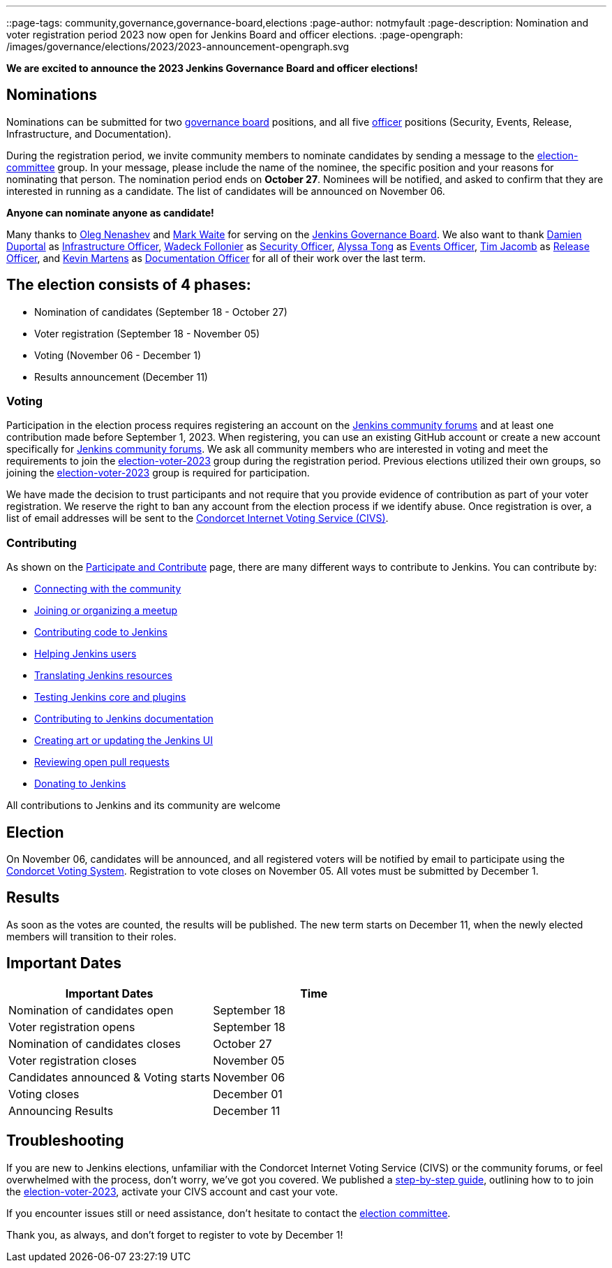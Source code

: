 ---
:layout: post
:title: "Jenkins Board and Officer Elections 2023 - Nominations Open"
::page-tags: community,governance,governance-board,elections
:page-author: notmyfault
:page-description:   Nomination and voter registration period 2023 now open for Jenkins Board and officer elections.
:page-opengraph: /images/governance/elections/2023/2023-announcement-opengraph.svg

**We are excited to announce the 2023 Jenkins Governance Board and officer elections!**

== Nominations

Nominations can be submitted for two link:/project/board/[governance board] positions, and all five link:/project/team-leads/[officer] positions (Security, Events, Release, Infrastructure, and Documentation).

During the registration period, we invite community members to nominate candidates by sending a message to the link:https://community.jenkins.io/g/election-committee[election-committee] group.
In your message, please include the name of the nominee, the specific position and your reasons for nominating that person.
The nomination period ends on *October 27*.
Nominees will be notified, and asked to confirm that they are interested in running as a candidate.
The list of candidates will be announced on November 06.

**Anyone can nominate anyone as candidate!**

Many thanks to link:https://github.com/oleg-nenashev[Oleg Nenashev] and link:https://github.com/markewaite[Mark Waite] for serving on the link:/project/board/[Jenkins Governance Board].
We also want to thank link:https://github.com/dduportal[Damien Duportal] as link:/project/team-leads/#jenkins-team-leads-and-officers[Infrastructure Officer], link:https://github.com/wadeck[Wadeck Follonier] as link:/project/team-leads/#security[Security Officer], link:https://github.com/alyssat[Alyssa Tong] as link:/project/team-leads/#events[Events Officer], link:https://github.com/timja[Tim Jacomb] as link:/project/team-leads/#release[Release Officer], and link:https://github.com/kmartens27[Kevin Martens] as link:/project/team-leads/#documentation[Documentation Officer] for all of their work over the last term.

== The election consists of 4 phases:

* Nomination of candidates (September 18 - October 27)
* Voter registration (September 18 - November 05)
* Voting (November 06 - December 1)
* Results announcement (December 11)

=== Voting

Participation in the election process requires registering an account on the link:https://community.jenkins.io[Jenkins community forums] and at least one contribution made before September 1, 2023.
When registering, you can use an existing GitHub account or create a new account specifically for link:https://community.jenkins.io[Jenkins community forums].
We ask all community members who are interested in voting and meet the requirements to join the link:https://community.jenkins.io/g/election-voter-2023[election-voter-2023] group during the registration period.
Previous elections utilized their own groups, so joining the link:https://community.jenkins.io/g/election-voter-2023[election-voter-2023] group is required for participation.

We have made the decision to trust participants and not require that you provide evidence of contribution as part of your voter registration.
We reserve the right to ban any account from the election process if we identify abuse.
Once registration is over, a list of email addresses will be sent to the link:https://civs1.civs.us/[Condorcet Internet Voting Service (CIVS)].

=== Contributing

As shown on the link:/participate/[Participate and Contribute] page, there are many different ways to contribute to Jenkins. You can contribute by:

* link:/participate/connect/[Connecting with the community]
* link:/participate/meet/[Joining or organizing a meetup]
* link:/participate/code/[Contributing code to Jenkins]
* link:/participate/help/[Helping Jenkins users]
* link:/doc/developer/internationalization/[Translating Jenkins resources]
* link:/participate/test/[Testing Jenkins core and plugins]
* link:/participate/document/[Contributing to Jenkins documentation]
* link:/participate/design/[Creating art or updating the Jenkins UI]
* link:/participate/review-changes/[Reviewing open pull requests]
* link:/donate/[Donating to Jenkins]

All contributions to Jenkins and its community are welcome

== Election

On November 06, candidates will be announced, and all registered voters will be notified by email to participate using the link:https://civs.cs.cornell.edu[Condorcet Voting System].
Registration to vote closes on November 05.
All votes must be submitted by December 1.

== Results

As soon as the votes are counted, the results will be published.
The new term starts on December 11, when the newly elected members will transition to their roles.

== Important Dates

[cols="1,1"]
|===
|Important Dates |Time

|Nomination of candidates open
|September 18

|Voter registration opens
|September 18

|Nomination of candidates closes
|October 27

|Voter registration closes
|November 05

|Candidates announced & Voting starts
|November 06

|Voting closes
|December 01

|Announcing Results
|December 11
|===

== Troubleshooting

If you are new to Jenkins elections, unfamiliar with the Condorcet Internet Voting Service (CIVS) or the community forums, or feel overwhelmed with the process, don't worry, we've got you covered. We published a link:/project/election-walkthrough/[step-by-step guide], outlining how to to join the link:https://community.jenkins.io/g/election-voter-2023[election-voter-2023], activate your CIVS account and cast your vote.

If you encounter issues still or need assistance, don't hesitate to contact the link:https://community.jenkins.io/g/election-committee[election committee].

Thank you, as always, and don't forget to register to vote by December 1!
